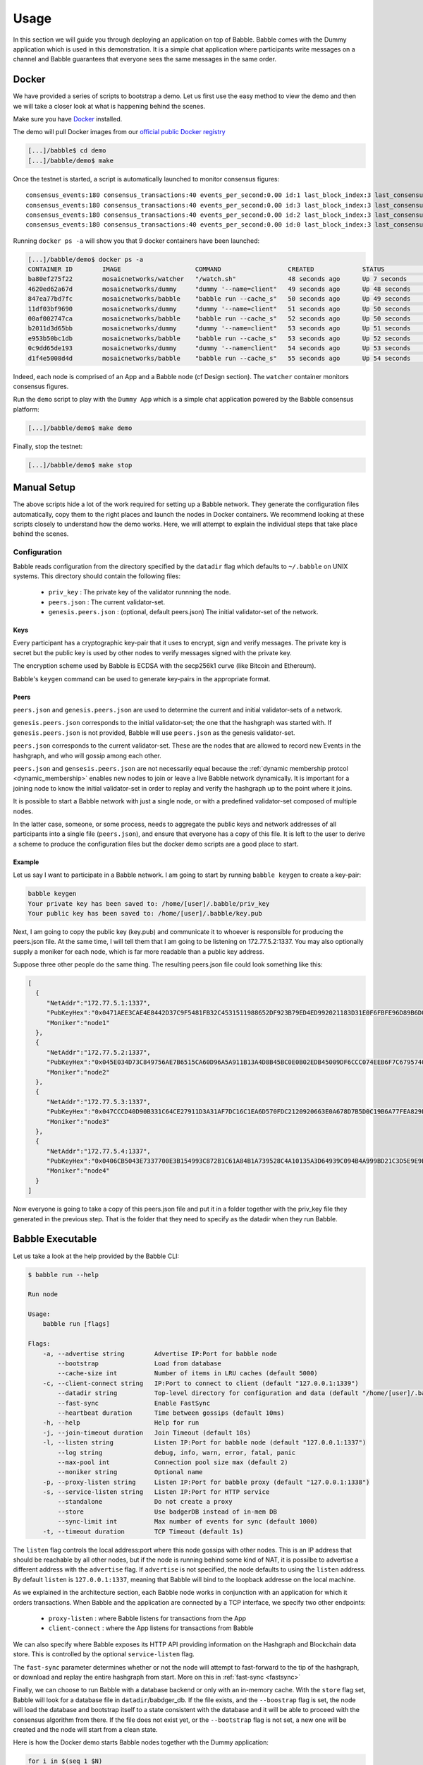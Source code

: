 .. _usage:

Usage
=====

In this section we will guide you through deploying an application on top of
Babble. Babble comes with the Dummy application which is used in this
demonstration. It is a simple chat application where participants write
messages on a channel and Babble guarantees that everyone sees the same
messages in the same order.

Docker
------

We have provided a series of scripts to bootstrap a demo. Let us first use the
easy method to view the demo and then we will take a closer look at what is
happening behind the scenes.

Make sure you have `Docker <https://docker.com>`__ installed.

The demo will pull Docker images from our `official public Docker registry
<https://hub.docker.com/u/mosaicnetworks/>`__

.. code:: bash

    [...]/babble$ cd demo
    [...]/babble/demo$ make


Once the testnet is started, a script is automatically launched to monitor
consensus figures:

::

    consensus_events:180 consensus_transactions:40 events_per_second:0.00 id:1 last_block_index:3 last_consensus_round:17 num_peers:3 round_events:7 rounds_per_second:0.00 state:Babbling sync_rate:1.00 transaction_pool:0 undetermined_events:18
    consensus_events:180 consensus_transactions:40 events_per_second:0.00 id:3 last_block_index:3 last_consensus_round:17 num_peers:3 round_events:7 rounds_per_second:0.00 state:Babbling sync_rate:1.00 transaction_pool:0 undetermined_events:20
    consensus_events:180 consensus_transactions:40 events_per_second:0.00 id:2 last_block_index:3 last_consensus_round:17 num_peers:3 round_events:7 rounds_per_second:0.00 state:Babbling sync_rate:1.00 transaction_pool:0 undetermined_events:21
    consensus_events:180 consensus_transactions:40 events_per_second:0.00 id:0 last_block_index:3 last_consensus_round:17 num_peers:3 round_events:7 rounds_per_second:0.00 state:Babbling sync_rate:1.00 transaction_pool:0 undetermined_events:20

Running ``docker ps -a`` will show you that 9 docker containers have
been launched:

.. code:: bash

    [...]/babble/demo$ docker ps -a
    CONTAINER ID        IMAGE                    COMMAND                  CREATED             STATUS              PORTS                   NAMES
    ba80ef275f22        mosaicnetworks/watcher   "/watch.sh"              48 seconds ago      Up 7 seconds                                watcher
    4620ed62a67d        mosaicnetworks/dummy     "dummy '--name=client"   49 seconds ago      Up 48 seconds       1339/tcp                client4
    847ea77bd7fc        mosaicnetworks/babble    "babble run --cache_s"   50 seconds ago      Up 49 seconds       80/tcp, 1337-1338/tcp   node4
    11df03bf9690        mosaicnetworks/dummy     "dummy '--name=client"   51 seconds ago      Up 50 seconds       1339/tcp                client3
    00af002747ca        mosaicnetworks/babble    "babble run --cache_s"   52 seconds ago      Up 50 seconds       80/tcp, 1337-1338/tcp   node3
    b2011d3d65bb        mosaicnetworks/dummy     "dummy '--name=client"   53 seconds ago      Up 51 seconds       1339/tcp                client2
    e953b50bc1db        mosaicnetworks/babble    "babble run --cache_s"   53 seconds ago      Up 52 seconds       80/tcp, 1337-1338/tcp   node2
    0c9dd65de193        mosaicnetworks/dummy     "dummy '--name=client"   54 seconds ago      Up 53 seconds       1339/tcp                client1
    d1f4e5008d4d        mosaicnetworks/babble    "babble run --cache_s"   55 seconds ago      Up 54 seconds       80/tcp, 1337-1338/tcp   node1


Indeed, each node is comprised of an App and a Babble node (cf Design section).
The ``watcher`` container monitors consensus figures.

Run the ``demo`` script to play with the ``Dummy App`` which is a simple chat
application powered by the Babble consensus platform:

.. code:: bash

    [...]/babble/demo$ make demo

.. image:: assets/demo.png

Finally, stop the testnet:

.. code:: bash

    [...]/babble/demo$ make stop

Manual Setup
------------

The above scripts hide a lot of the work required for setting up a Babble
network. They generate the configuration files automatically, copy them to the
right places and launch the nodes in Docker containers. We recommend looking at
these scripts closely to understand how the demo works. Here, we will attempt
to explain the individual steps that take place behind the scenes.

Configuration
~~~~~~~~~~~~~

Babble reads configuration from the directory specified by the ``datadir`` flag
which defaults to ``~/.babble`` on UNIX systems. This directory should contain
the following files:

 - ``priv_key``    : The private key of the validator runnning the node.
 - ``peers.json``  : The current validator-set.
 - ``genesis.peers.json`` : (optional, default peers.json) The initial
   validator-set of the network.

Keys
****

Every participant has a cryptographic key-pair that it uses to encrypt, sign
and verify messages. The private key is secret but the public key is used by
other nodes to verify messages signed with the private key.

The encryption scheme used by Babble is ECDSA with the secp256k1 curve (like
Bitcoin and Ethereum).

Babble's ``keygen`` command can be used to generate key-pairs in the
appropriate format.

Peers
*****

``peers.json`` and ``genesis.peers.json`` are used to determine the current and
initial validator-sets of a network.

``genesis.peers.json`` corresponds to the initial validator-set; the one that
the hashgraph was started with. If ``genesis.peers.json`` is not provided,
Babble will use ``peers.json`` as the genesis validator-set.


``peers.json`` corresponds to the current validator-set. These are the nodes
that are allowed to record new Events in the hashgraph, and who will gossip
among each other.

``peers.json`` and ``gensesis.peers.json`` are not necessarily equal because
the :ref:`dynamic membership protcol <dynamic_membership>` enables new nodes to
join or leave a live Babble network dynamically. It is important for a joining
node to know the initial validator-set in order to replay and verify the
hashgraph up to the point where it joins.

It is possible to start a Babble network with just a single node, or with a
predefined validator-set composed of multiple nodes.

In the latter case, someone, or some process, needs to aggregate the public
keys and network addresses of all participants into a single file
(``peers.json``), and ensure that everyone has a copy of this file. It is left
to the user to derive a scheme to produce the configuration files but the
docker demo scripts are a good place to start.

Example
*******

Let us say I want to participate in a Babble network. I am going to start by
running ``babble keygen`` to create a key-pair:

.. code:: bash

  babble keygen
  Your private key has been saved to: /home/[user]/.babble/priv_key
  Your public key has been saved to: /home/[user]/.babble/key.pub

Next, I am going to copy the public key (key.pub) and communicate it to whoever
is responsible for producing the peers.json file. At the same time, I will tell
them that I am going to be listening on 172.77.5.2:1337. You may also
optionally supply a moniker for each node, which is far more readable than a
public key address.

Suppose three other people do the same thing. The resulting peers.json file
could look something like this:

.. code:: json

    [
      {
         "NetAddr":"172.77.5.1:1337",
         "PubKeyHex":"0x0471AEE3CAE4E8442D37C9F5481FB32C4531511988652DF923B79ED4ED992021183D31E0F6FBFE96D89B6D03D7250292DFECD4FC414D83A5C38FA3FAD0D8572864",
         "Moniker":"node1"
      },
      {
         "NetAddr":"172.77.5.2:1337",
         "PubKeyHex":"0x045E034D73C849756AE7B6515CA60D96A5A911B13A4D8B45BC0E0B02EDB45009DF6CCC074EEB6F7C6795740F993664EDEE970F8A717C89344F8437F412BDF0D17C",
         "Moniker":"node2"
      },
      {
         "NetAddr":"172.77.5.3:1337",
         "PubKeyHex":"0x047CCCD40D90B331C64CE27911D3A31AF7DC16C1EA6D570FDC2120920663E0A678D7B5D0C19B6A77FEA829F8198F4F487B68206B93B7AD17D7C49CA7E0164D0033",
         "Moniker":"node3"
      },
      {
         "NetAddr":"172.77.5.4:1337",
         "PubKeyHex":"0x0406CB5043E7337700E3B154993C872B1C61A84B1A739528C4A10135A3D64939C094B4A999BD21C3D5E9E9ECF15B202414F073795C9483B2F51ADA7EE59EB5EAC4",
         "Moniker":"node4"
      }
    ]

Now everyone is going to take a copy of this peers.json file and put it in a
folder together with the priv_key file they generated in the previous step.
That is the folder that they need to specify as the datadir when they run
Babble.

Babble Executable
-----------------

Let us take a look at the help provided by the Babble CLI:

.. code:: bash

    $ babble run --help

    Run node

    Usage:
        babble run [flags]

    Flags:
        -a, --advertise string        Advertise IP:Port for babble node
            --bootstrap               Load from database
            --cache-size int          Number of items in LRU caches (default 5000)
        -c, --client-connect string   IP:Port to connect to client (default "127.0.0.1:1339")
            --datadir string          Top-level directory for configuration and data (default "/home/[user]/.babble")
            --fast-sync               Enable FastSync
            --heartbeat duration      Time between gossips (default 10ms)
        -h, --help                    Help for run
        -j, --join-timeout duration   Join Timeout (default 10s)
        -l, --listen string           Listen IP:Port for babble node (default "127.0.0.1:1337")
            --log string              debug, info, warn, error, fatal, panic
            --max-pool int            Connection pool size max (default 2)
            --moniker string          Optional name
        -p, --proxy-listen string     Listen IP:Port for babble proxy (default "127.0.0.1:1338")
        -s, --service-listen string   Listen IP:Port for HTTP service
            --standalone              Do not create a proxy
            --store                   Use badgerDB instead of in-mem DB
            --sync-limit int          Max number of events for sync (default 1000)
        -t, --timeout duration        TCP Timeout (default 1s)

The ``listen`` flag controls the local address:port where this node gossips with
other nodes. This is an IP address that should be reachable by all other nodes,
but if the node is running behind some kind of NAT, it is possilbe to advertise
a different address with the ``advertise`` flag. If ``advertise`` is not 
specified, the node defaults to using the ``listen`` address. By default 
``listen`` is ``127.0.0.1:1337``, meaning that Babble will bind to the loopback
addresse on the local machine.

As we explained in the architecture section, each Babble node works in
conjunction with an application for which it orders transactions. When Babble
and the application are connected by a TCP interface, we specify two other
endpoints:

 - ``proxy-listen``  : where Babble listens for transactions from the App
 - ``client-connect`` : where the App listens for transactions from Babble

We can also specify where Babble exposes its HTTP API providing information on
the Hashgraph and Blockchain data store. This is controlled by the optional
``service-listen`` flag.

The ``fast-sync`` parameter determines whether or not the node will attempt to
fast-forward to the tip of the hashgraph, or download and replay the entire
hashgraph from start. More on this in :ref:`fast-sync <fastsync>`

Finally, we can choose to run Babble with a database backend or only with an
in-memory cache. With the ``store`` flag set, Babble will look for a database
file in ``datadir``/babdger_db. If the file exists, and the ``--boostrap`` flag
is set, the node will load the database and bootstrap itself to a state
consistent with the database and it will be able to proceed with the consensus
algorithm from there. If the file does not exist yet, or the ``--bootstrap``
flag is not set, a new one will be created and the node will start from a clean
state.

Here is how the Docker demo starts Babble nodes together wth the Dummy
application:

.. code:: bash

    for i in $(seq 1 $N)
    do
        docker run -d --name=client$i --net=babblenet --ip=172.77.10.$i -it mosaicnetworks/dummy:latest \
        --name="client $i" \
        --client-listen="172.77.10.$i:1339" \
        --proxy-connect="172.77.5.$i:1338" \
        --discard \
        --log="debug"
    done

    for i in $(seq 1 $N)
    do
        docker create --name=node$i --net=babblenet --ip=172.77.5.$i mosaicnetworks/babble:latest run \
        --heartbeat=100ms \
        --moniker="node$i" \
        --cache-size=50000 \
        --listen="172.77.5.$i:1337" \
        --proxy-listen="172.77.5.$i:1338" \
        --client-connect="172.77.10.$i:1339" \
        --service-listen="172.77.5.$i:80" \
        --sync-limit=500 \
        --fast-sync=$FASTSYNC \
        --store \
        --log="debug"

        docker cp $MPWD/conf/node$i node$i:/.babble
        docker start node$i
    done

Stats, blocks and Logs
----------------------

Once a node is up and running, we can call the ``stats`` endpoint exposed
by the HTTP service:

.. code:: bash

    curl -s http://172.77.5.1:80/stats

Or request to see a specific block:

.. code:: bash

    curl -s http://172.77.5.1:80/block/1

Or we can look at the logs produced by Babble:

.. code:: bash

    docker logs node1

We can look at the current state of docker containers:

.. code:: bash

    docker ps --all
